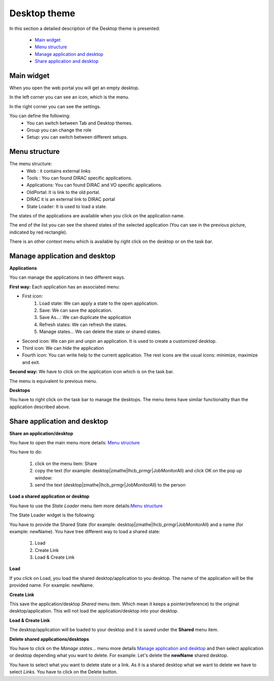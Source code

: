 =============
Desktop theme
=============

In this section a detailed description of the Desktop theme is presented:

    - `Main widget`_
    - `Menu structure`_
    - `Manage application and desktop`_
    - `Share application and desktop`_


Main widget
-----------

When you open the web portal you will get an empty desktop.

.. image:: images/desktop.png
   :scale: 30 %
   :alt: Desktop theme main view.
   :align: center

In the left corner you can see an icon, which is the menu.

.. image:: images/menu.png
   :scale: 50 %
   :alt: Desktop menu.
   :align: center

In the right corner you can see the settings.

.. image:: images/settings.png
   :scale: 50 %
   :alt: Settings
   :align: center

You can define the following:
      * You can switch between Tab and Desktop themes.
      * Group you can change the role
      * Setup: you can switch between different setups.

Menu structure
--------------

The menu structure:
   * Web : it contains external links
   * Tools : You can found DIRAC specific applications.
   * Applications: You can found DIRAC and VO specific applications.
   * OldPortal: It is link to the old portal.
   * DIRAC it is an external link to DIRAC portal
   * State Loader: It is used to load a state.

.. image:: images/detailedmenu.png
   :scale: 50 %
   :alt: detailed menu.
   :align: center

The states of the applications are available when you click on the application name.

.. image:: images/appmenu.png
   :scale: 50 %
   :alt: Application menu.
   :align: center

The end of the list you can see the shared states of the selected application (You can see in the previous picture, indicated by red rectangle).

There is an other context menu which is available by right click on the desktop or on the task bar.

.. image:: images/desktopmenu.png
   :scale: 50 %
   :alt: Desktop main menu.
   :align: center

Manage application and desktop
------------------------------

**Applications**

You can manage the applications in two different ways.

**First way:** Each application has an associated menu:

.. image:: images/windowmenu.png
   :scale: 50 %
   :alt: window main menu.
   :align: center

* First icon:
   #. Load state: We can apply a state to the open application.
   #. Save: We can save the application.
   #. Save As...: We can duplicate the application
   #. Refresh states: We can refresh the states.
   #. Manage states... We can delete the state or shared states.
* Second icon: We can pin and unpin an application. It is used to create a customized desktop.
* Third icon: We can hide the application
* Fourth icon: You can write help to the current application. The rest icons are the usual icons: minimize, maximize and exit.


**Second way:** We have to click on the application icon which is on the task bar.

.. image:: images/rightclickmenu.png
   :scale: 50 %
   :alt: Tab bar application state menu
   :align: center

The menu is equivalent to previous menu.

**Desktops**

You have to right click on the task bar to manage the desktops. The menu items have similar functionality than the application described above.

Share application and desktop
-----------------------------

**Share an application/desktop**

You have to open the main menu more details: `Menu structure`_

.. image:: images/sharedesk.png
   :scale: 50 %
   :alt: Share message box.
   :align: center


You have to do:

   #. click on the menu item: Share
   #. copy the text (for example: desktop|zmathe|lhcb_prmgr|JobMonitorAll) and click OK on the pop up window:
   #. send the text (desktop|zmathe|lhcb_prmgr|JobMonitorAll) to the person

.. image:: ../TabTheme/images/share.png
   :scale: 50 %
   :alt: Share message box.
   :align: center

**Load a shared application or desktop**

You have to use the *State Loader* menu item more details:`Menu structure`_

The State Loader widget is the following:

.. image:: ../TabTheme/images/loader.png
   :scale: 50 %
   :alt: Loader.
   :align: center

You have to provide the Shared State (for example: desktop|zmathe|lhcb_prmgr|JobMonitorAll) and a name (for example: newName).
You have tree different way to load a shared state:

   #. Load
   #. Create Link
   #. Load & Create Link

**Load**

If you click on Load, you load the shared desktop/application to you desktop. The name of the application will be the provided name. For example: newName.

.. image:: images/loaddesktop.png
   :scale: 30 %
   :alt: Loaded desktop.
   :align: center


**Create Link**

This save the application/desktop *Shared* menu item. Which mean it keeps a pointer(reference) to the original desktop/application.
This will not load the application/desktop into your desktop.

.. image:: images/createlink.png
   :scale: 50 %
   :alt: Create link.
   :align: center



**Load & Create Link**

The desktop/application will be loaded to your desktop and it is saved under the **Shared** menu item.

**Delete shared applications/desktops**

You have to click on the *Manage states...* menu more details `Manage application and desktop`_ and then select application or desktop depending what you want to delete.
For example: Let's delete the **newName** shared desktop.

.. image:: ../TabTheme/images/deletelink.png
   :scale: 50 %
   :alt: Delete link.
   :align: center

You have to select what you want to delete state or a link. As it is a shared desktop what we want to delete we have to select *Links*.
You have to click on the Delete button.
